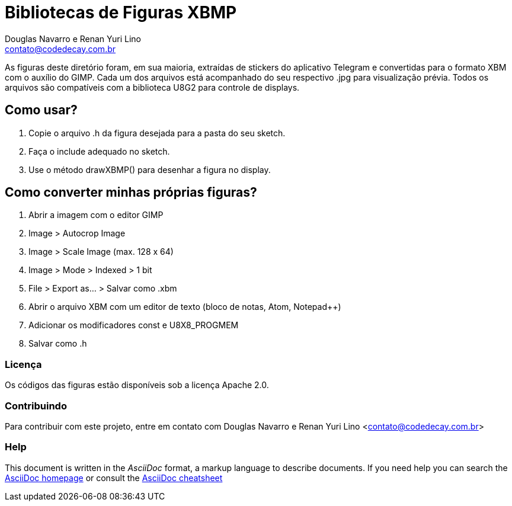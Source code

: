 :Author: Douglas Navarro e Renan Yuri Lino
:Email: contato@codedecay.com.br
:Date: 24/12/2016
:Revision: 2.1
:License: Apache 2.0

= Bibliotecas de Figuras XBMP

As figuras deste diretório foram, em sua maioria, extraídas de stickers do aplicativo Telegram e convertidas para o formato XBM com o auxílio do GIMP.
Cada um dos arquivos está acompanhado do seu respectivo .jpg para visualização prévia.
Todos os arquivos são compatíveis com a biblioteca U8G2 para controle de displays.

== Como usar?

1. Copie o arquivo .h da figura desejada para a pasta do seu sketch.
2. Faça o include adequado no sketch.
3. Use o método drawXBMP() para desenhar a figura no display.

== Como converter minhas próprias figuras?

1. Abrir a imagem com o editor GIMP
2. Image > Autocrop Image
3. Image > Scale Image (max. 128 x 64)
4. Image > Mode > Indexed > 1 bit
5. File > Export as… > Salvar como .xbm
6. Abrir o arquivo XBM com um editor de texto (bloco de notas, Atom, Notepad++)
7. Adicionar os modificadores const e U8X8_PROGMEM
8. Salvar como .h

=== Licença
Os códigos das figuras estão disponíveis sob a licença {License}.

=== Contribuindo
Para contribuir com este projeto, entre em contato com {Author} <{Email}>

=== Help
This document is written in the _AsciiDoc_ format, a markup language to describe documents.
If you need help you can search the http://www.methods.co.nz/asciidoc[AsciiDoc homepage]
or consult the http://powerman.name/doc/asciidoc[AsciiDoc cheatsheet]
